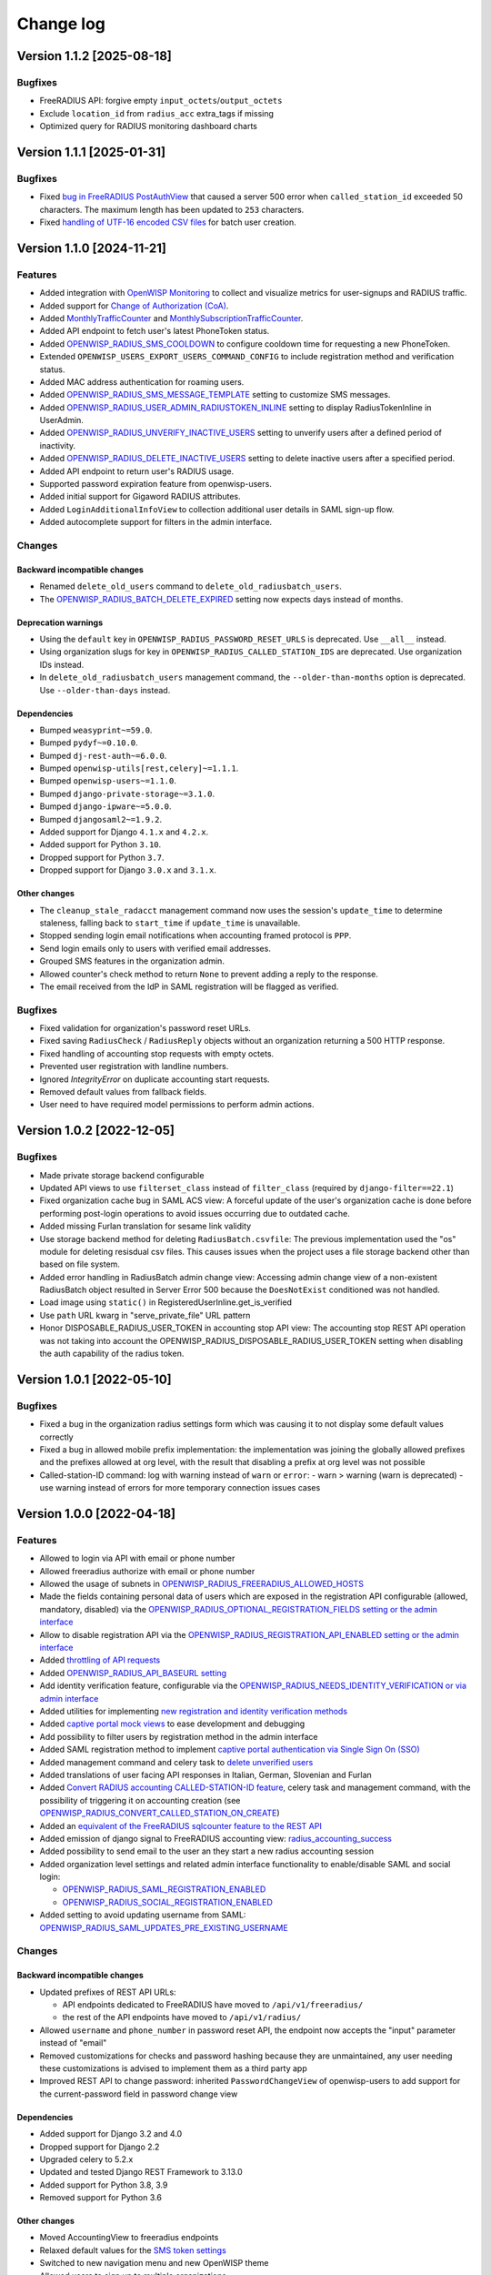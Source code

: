 Change log
==========

Version 1.1.2 [2025-08-18]
--------------------------

Bugfixes
~~~~~~~~

- FreeRADIUS API: forgive empty ``input_octets``/``output_octets``
- Exclude ``location_id`` from ``radius_acc`` extra_tags if missing
- Optimized query for RADIUS monitoring dashboard charts

Version 1.1.1 [2025-01-31]
--------------------------

Bugfixes
~~~~~~~~

- Fixed `bug in FreeRADIUS PostAuthView
  <https://github.com/openwisp/openwisp-radius/issues/467>`_ that caused a
  server 500 error when ``called_station_id`` exceeded 50 characters. The
  maximum length has been updated to ``253`` characters.
- Fixed `handling of UTF-16 encoded CSV files
  <https://github.com/openwisp/openwisp-radius/issues/550>`_ for batch
  user creation.

Version 1.1.0 [2024-11-21]
--------------------------

Features
~~~~~~~~

- Added integration with `OpenWISP Monitoring
  <https://openwisp.io/docs/stable/radius/user/radius_monitoring.html>`_
  to collect and visualize metrics for user-signups and RADIUS traffic.
- Added support for `Change of Authorization (CoA)
  <https://openwisp.io/docs/stable/radius/user/change_of_authorization.html>`_.
- Added `MonthlyTrafficCounter
  <https://openwisp.io/docs/stable/radius/user/enforcing_limits.html#monthlytrafficcounter>`_
  and `MonthlySubscriptionTrafficCounter
  <https://openwisp.io/docs/stable/radius/user/enforcing_limits.html#monthlysubscriptiontrafficcounter>`_.
- Added API endpoint to fetch user's latest PhoneToken status.
- Added `OPENWISP_RADIUS_SMS_COOLDOWN
  <https://openwisp.io/docs/stable/radius/user/settings.html#openwisp-radius-sms-cooldown>`_
  to configure cooldown time for requesting a new PhoneToken.
- Extended ``OPENWISP_USERS_EXPORT_USERS_COMMAND_CONFIG`` to include
  registration method and verification status.
- Added MAC address authentication for roaming users.
- Added `OPENWISP_RADIUS_SMS_MESSAGE_TEMPLATE
  <https://openwisp.io/docs/stable/radius/user/settings.html#openwisp-radius-sms-message-template>`_
  setting to customize SMS messages.
- Added `OPENWISP_RADIUS_USER_ADMIN_RADIUSTOKEN_INLINE
  <https://openwisp.io/docs/stable/radius/user/settings.html#openwisp-radius-user-admin-radiustoken-inline>`_
  setting to display RadiusTokenInline in UserAdmin.
- Added `OPENWISP_RADIUS_UNVERIFY_INACTIVE_USERS
  <https://openwisp.io/docs/stable/radius/user/settings.html#openwisp-radius-unverify-inactive-users>`_
  setting to unverify users after a defined period of inactivity.
- Added `OPENWISP_RADIUS_DELETE_INACTIVE_USERS
  <https://openwisp.io/docs/stable/radius/user/settings.html#openwisp-radius-delete-inactive-users>`_
  setting to delete inactive users after a specified period.
- Added API endpoint to return user's RADIUS usage.
- Supported password expiration feature from openwisp-users.
- Added initial support for Gigaword RADIUS attributes.
- Added ``LoginAdditionalInfoView`` to collection additional user details
  in SAML sign-up flow.
- Added autocomplete support for filters in the admin interface.

Changes
~~~~~~~

Backward incompatible changes
+++++++++++++++++++++++++++++

- Renamed ``delete_old_users`` command to
  ``delete_old_radiusbatch_users``.
- The `OPENWISP_RADIUS_BATCH_DELETE_EXPIRED
  <https://openwisp.io/docs/stable/radius/user/settings.html#openwisp-radius-batch-delete-expired>`_
  setting now expects days instead of months.

Deprecation warnings
++++++++++++++++++++

- Using the ``default`` key in ``OPENWISP_RADIUS_PASSWORD_RESET_URLS`` is
  deprecated. Use ``__all__`` instead.
- Using organization slugs for key in
  ``OPENWISP_RADIUS_CALLED_STATION_IDS`` are deprecated. Use organization
  IDs instead.
- In ``delete_old_radiusbatch_users`` management command, the
  ``--older-than-months`` option is deprecated. Use ``--older-than-days``
  instead.

Dependencies
++++++++++++

- Bumped ``weasyprint~=59.0``.
- Bumped ``pydyf~=0.10.0``.
- Bumped ``dj-rest-auth~=6.0.0``.
- Bumped ``openwisp-utils[rest,celery]~=1.1.1``.
- Bumped ``openwisp-users~=1.1.0``.
- Bumped ``django-private-storage~=3.1.0``.
- Bumped ``django-ipware~=5.0.0``.
- Bumped ``djangosaml2~=1.9.2``.
- Added support for Django ``4.1.x`` and ``4.2.x``.
- Added support for Python ``3.10``.
- Dropped support for Python ``3.7``.
- Dropped support for Django ``3.0.x`` and ``3.1.x``.

Other changes
+++++++++++++

- The ``cleanup_stale_radacct`` management command now uses the session's
  ``update_time`` to determine staleness, falling back to ``start_time``
  if ``update_time`` is unavailable.
- Stopped sending login email notifications when accounting framed
  protocol is ``PPP``.
- Send login emails only to users with verified email addresses.
- Grouped SMS features in the organization admin.
- Allowed counter's check method to return ``None`` to prevent adding a
  reply to the response.
- The email received from the IdP in SAML registration will be flagged as
  verified.

Bugfixes
~~~~~~~~

- Fixed validation for organization's password reset URLs.
- Fixed saving ``RadiusCheck`` / ``RadiusReply`` objects without an
  organization returning a 500 HTTP response.
- Fixed handling of accounting stop requests with empty octets.
- Prevented user registration with landline numbers.
- Ignored `IntegrityError` on duplicate accounting start requests.
- Removed default values from fallback fields.
- User need to have required model permissions to perform admin actions.

Version 1.0.2 [2022-12-05]
--------------------------

Bugfixes
~~~~~~~~

- Made private storage backend configurable
- Updated API views to use ``filterset_class`` instead of ``filter_class``
  (required by ``django-filter==22.1``)
- Fixed organization cache bug in SAML ACS view: A forceful update of the
  user's organization cache is done before performing post-login
  operations to avoid issues occurring due to outdated cache.
- Added missing Furlan translation for sesame link validity
- Use storage backend method for deleting ``RadiusBatch.csvfile``: The
  previous implementation used the "os" module for deleting resisdual csv
  files. This causes issues when the project uses a file storage backend
  other than based on file system.
- Added error handling in RadiusBatch admin change view: Accessing admin
  change view of a non-existent RadiusBatch object resulted in Server
  Error 500 because the ``DoesNotExist`` conditioned was not handled.
- Load image using ``static()`` in RegisteredUserInline.get_is_verified
- Use ``path`` URL kwarg in "serve_private_file" URL pattern
- Honor DISPOSABLE_RADIUS_USER_TOKEN in accounting stop API view: The
  accounting stop REST API operation was not taking into account the
  OPENWISP_RADIUS_DISPOSABLE_RADIUS_USER_TOKEN setting when disabling the
  auth capability of the radius token.

Version 1.0.1 [2022-05-10]
--------------------------

Bugfixes
~~~~~~~~

- Fixed a bug in the organization radius settings form which was causing
  it to not display some default values correctly
- Fixed a bug in allowed mobile prefix implementation: the implementation
  was joining the globally allowed prefixes and the prefixes allowed at
  org level, with the result that disabling a prefix at org level was not
  possible
- Called-station-ID command: log with warning instead of ``warn`` or
  ``error``: - warn > warning (warn is deprecated) - use warning instead
  of errors for more temporary connection issues cases

Version 1.0.0 [2022-04-18]
--------------------------

Features
~~~~~~~~

- Allowed to login via API with email or phone number
- Allowed freeradius authorize with email or phone number
- Allowed the usage of subnets in
  `OPENWISP_RADIUS_FREERADIUS_ALLOWED_HOSTS
  <https://openwisp.io/docs/stable/radius/user/settings.html#openwisp-radius-freeradius-allowed-hosts>`_
- Made the fields containing personal data of users which are exposed in
  the registration API configurable (allowed, mandatory, disabled) via the
  `OPENWISP_RADIUS_OPTIONAL_REGISTRATION_FIELDS setting or the admin
  interface
  <https://openwisp.io/docs/stable/radius/user/settings.html#openwisp-radius-optional-registration-fields>`_
- Allow to disable registration API via the
  `OPENWISP_RADIUS_REGISTRATION_API_ENABLED setting or the admin interface
  <https://openwisp.io/docs/stable/radius/user/settings.html#openwisp-radius-registration-api-enabled>`_
- Added `throttling of API requests
  <https://openwisp.io/docs/stable/radius/user/api.html#api-throttling>`_
- Added `OPENWISP_RADIUS_API_BASEURL setting
  <https://openwisp.io/docs/stable/radius/user/settings.html#openwisp-radius-api-baseurl>`_
- Add identity verification feature, configurable via the
  `OPENWISP_RADIUS_NEEDS_IDENTITY_VERIFICATION or via admin interface
  <https://openwisp.io/docs/stable/radius/user/settings.html#openwisp-radius-needs-identity-verification>`_
- Added utilities for implementing `new registration and identity
  verification methods
  <https://openwisp.io/docs/stable/radius/user/settings.html#adding-support-for-more-registration-verification-methods>`_
- Added `captive portal mock views
  <https://openwisp.io/docs/stable/radius/developer/captive_portal_mock.html>`_
  to ease development and debugging
- Add possibility to filter users by registration method in the admin
  interface
- Added SAML registration method to implement `captive portal
  authentication via Single Sign On (SSO)
  <https://openwisp.io/docs/stable/radius/user/saml.html>`_
- Added management command and celery task to `delete unverified users
  <https://openwisp.io/docs/stable/radius/user/management_commands.html#delete-unverified-users>`_
- Added translations of user facing API responses in Italian, German,
  Slovenian and Furlan
- Added `Convert RADIUS accounting CALLED-STATION-ID feature
  <https://openwisp.io/docs/stable/radius/user/management_commands.html#convert-called-station-id>`_,
  celery task and management command, with the possibility of triggering
  it on accounting creation (see
  `OPENWISP_RADIUS_CONVERT_CALLED_STATION_ON_CREATE
  <https://openwisp.io/docs/stable/radius/user/settings.html#openwisp-radius-convert-called-station-on-create>`_)
- Added an `equivalent of the FreeRADIUS sqlcounter feature to the REST
  API
  <https://openwisp.io/docs/stable/radius/user/enforcing_limits.html#how-limits-are-enforced-counters>`_
- Added emission of django signal to FreeRADIUS accounting view:
  `radius_accounting_success
  <https://openwisp.io/docs/stable/radius/developer/signals.html#radius-accounting-success>`_
- Added possibility to send email to the user an they start a new radius
  accounting session
- Added organization level settings and related admin interface
  functionality to enable/disable SAML and social login:

  - `OPENWISP_RADIUS_SAML_REGISTRATION_ENABLED
    <https://openwisp.io/docs/stable/radius/user/settings.html#openwisp-radius-saml-registration-enabled>`_
  - `OPENWISP_RADIUS_SOCIAL_REGISTRATION_ENABLED
    <https://openwisp.io/docs/stable/radius/user/settings.html#openwisp-radius-social-registration-enabled>`_

- Added setting to avoid updating username from SAML:
  `OPENWISP_RADIUS_SAML_UPDATES_PRE_EXISTING_USERNAME
  <https://openwisp.io/docs/stable/radius/user/settings.html#openwisp-radius-saml-updates-pre-existing-username>`_

Changes
~~~~~~~

Backward incompatible changes
+++++++++++++++++++++++++++++

- Updated prefixes of REST API URLs:

  - API endpoints dedicated to FreeRADIUS have moved to
    ``/api/v1/freeradius/``
  - the rest of the API endpoints have moved to ``/api/v1/radius/``

- Allowed ``username`` and ``phone_number`` in password reset API, the
  endpoint now accepts the "input" parameter instead of "email"
- Removed customizations for checks and password hashing because they are
  unmaintained, any user needing these customizations is advised to
  implement them as a third party app
- Improved REST API to change password: inherited ``PasswordChangeView``
  of openwisp-users to add support for the current-password field in
  password change view

Dependencies
++++++++++++

- Added support for Django 3.2 and 4.0
- Dropped support for Django 2.2
- Upgraded celery to 5.2.x
- Updated and tested Django REST Framework to 3.13.0
- Added support for Python 3.8, 3.9
- Removed support for Python 3.6

Other changes
+++++++++++++

- Moved AccountingView to freeradius endpoints
- Relaxed default values for the `SMS token settings
  <https://openwisp.io/docs/stable/radius/user/settings.html#sms-token-related-settings>`_
- Switched to new navigation menu and new OpenWISP theme
- Allowed users to sign up to multiple organizations
- Update username when phone number is changed if username is equal to the
  phone number
- Update stop time and termination to ``None`` if ``status_type`` is
  ``Interim-Update``
- Send password reset emails using HTML theme: leverage the new
  `openwisp-utils send_email function
  <https://github.com/openwisp/openwisp-utils#openwisp-utils-admin-theme-email-send-email>`_
  to send an HTML version of the reset password email based on the
  configurable email HTML theme of OpenWISP
- Save the user preferred language in obtain and validate token views
- Added validation check to prevent invalid username in batch user
  creation
- Allowed to set the `Password Reset URL setting
  <https://openwisp.io/docs/stable/radius/user/settings.html#openwisp-radius-password-reset-urls>`_
  via the admin interface
- Added soft limits to celery tasks for background operations
- Generalized the implementation of the fallback model fields which allow
  overriding general settings for each organization

Bugfixes
~~~~~~~~

- Fixed login template of openwisp-admin-theme
- Fixed swagger API docs collision with openwisp-users
- Ensured each user can be member of a group only once
- Radius check and reply should check for organization membership
- ``ValidateAuthTokenView``: show ``phone_number`` as ``null`` if ``None``
- Freeradius API: properly handle interaction between multiple orgs: an
  user trying to authorize using the authorization data of an org for
  which they are not member of must be rejected
- Fixed radius user group creation with multiple orgs
- Added validation of phone number uniqueness in the registration API
- Fixed issues with translatable strings:

  - we don't translate log lines anymore because these won't be shown to
    end users
  - ``gettext`` does not work with fstrings, therefore the use of
    ``str.format()`` has been restored
  - improved some user facing strings

- Fixed Accounting-On and Accounting-Of accounting requests with blank
  usernames
- Delete any cached radius token key on phone number change
- Fixed handling of interim-updates for closed sessions: added handling of
  "Interim-Updates" for RadiusAccounting sessions that are closed by
  OpenWISP when user logs into another organization
- Flag user as verified in batch user creation
- Added validation which prevents the creation of duplicated check/reply
  attributes

Version 0.2.1 [2020-12-14]
--------------------------

Changes
~~~~~~~

- Increased openwisp-users and openwisp-utils versions to be consistent
  with the `OpenWISP 2020-12 release
  <https://github.com/openwisp/ansible-openwisp2/releases/tag/0.12.0>`_
- Increased dj-rest-auth to 2.1.2 and weasyprint to 52

Version 0.2.0 [2020-12-11]
--------------------------

Features
~~~~~~~~

- Changing the phone number via the API now keeps track of previous phone
  numbers used by the user to comply with ISP legal requirements

Changes
~~~~~~~

- Obtain Auth Token View API endpoint: added ``is_active`` attribute to
  response
- Obtain Auth Token View API endpoint: if the user attempting to
  authenticate is inactive, the API will return HTTP status code 401 along
  with the auth token and ``is_active`` attribute
- Validate Auth Token View API endpoint: added ``is_active``,
  ``phone_number`` and ``email`` to response data
- When changing phone number, user is flagged as inactive only after the
  phone token is created and sent successfully
- All API endpoints related to phone token and SMS sending are now
  disabled (return 403 HTTP response) if SMS verification not enabled at
  organization level

Bugfixes
~~~~~~~~

- Removed ``static()`` call from media assets
- Fixed password reset for inactive users
- Fixed default password reset URL value and added docs
- Documentation: fixed several broken internal links

Version 0.1.0 [2020-09-10]
--------------------------

- administration web interface
- support for freeradius 3.0
- multi-tenancy
- REST API
- integration with rlm_rest module of freeradius
- possibility of registering new users via API
- social login support
- mobile phone verification via SMS tokens
- possibility to import users from CSV files
- possibility to generate users for events
- management commands and/or celery tasks to perform clean up operations
  and periodic tasks
- possibility to extend the base classes and swap models to add custom
  functionality without changing the core code
